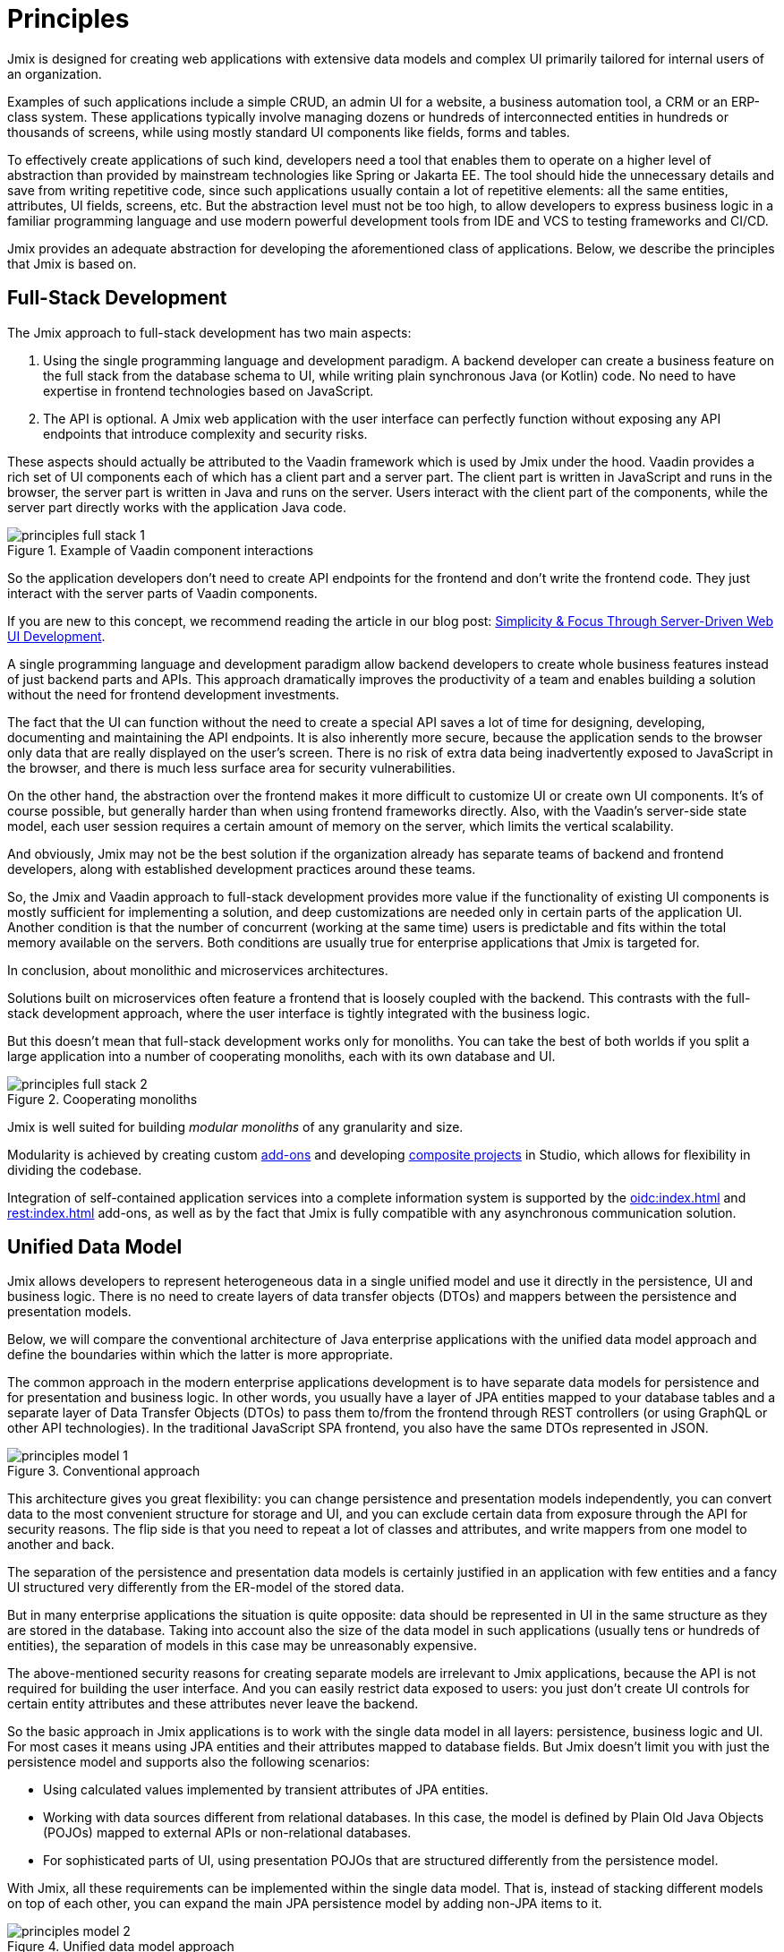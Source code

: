 = Principles

Jmix is designed for creating web applications with extensive data models and complex UI primarily tailored for internal users of an organization.

Examples of such applications include a simple CRUD, an admin UI for a website, a business automation tool, a CRM or an ERP-class system. These applications typically involve managing dozens or hundreds of interconnected entities in hundreds or thousands of screens, while using mostly standard UI components like fields, forms and tables.

To effectively create applications of such kind, developers need a tool that enables them to operate on a higher level of abstraction than provided by mainstream technologies like Spring or Jakarta EE. The tool should hide the unnecessary details and save from writing repetitive code, since such applications usually contain a lot of repetitive elements: all the same entities, attributes, UI fields, screens, etc. But the abstraction level must not be too high, to allow developers to express business logic in a familiar programming language and use modern powerful development tools from IDE and VCS to testing frameworks and CI/CD.

Jmix provides an adequate abstraction for developing the aforementioned class of applications. Below, we describe the principles that Jmix is based on.

[[full-stack-development]]
== Full-Stack Development

The Jmix approach to full-stack development has two main aspects:

. Using the single programming language and development paradigm. A backend developer can create a business feature on the full stack from the database schema to UI, while writing plain synchronous Java (or Kotlin) code. No need to have expertise in frontend technologies based on JavaScript.

. The API is optional. A Jmix web application with the user interface can perfectly function without exposing any API endpoints that introduce complexity and security risks.

These aspects should actually be attributed to the Vaadin framework which is used by Jmix under the hood. Vaadin provides a rich set of UI components each of which has a client part and a server part. The client part is written in JavaScript and runs in the browser, the server part is written in Java and runs on the server. Users interact with the client part of the components, while the server part directly works with the application Java code.

.Example of Vaadin component interactions
image::principles-full-stack-1.svg[]

So the application developers don't need to create API endpoints for the frontend and don't write the frontend code. They just interact with the server parts of Vaadin components.

If you are new to this concept, we recommend reading the article in our blog post: https://www.jmix.io/blog/simplicity-focus-through-server-driven-web-ui-development[Simplicity & Focus Through Server-Driven Web UI Development^].

A single programming language and development paradigm allow backend developers to create whole business features instead of just backend parts and APIs. This approach dramatically improves the productivity of a team and enables building a solution without the need for frontend development investments.

The fact that the UI can function without the need to create a special API saves a lot of time for designing, developing, documenting and maintaining the API endpoints. It is also inherently more secure, because the application sends to the browser only data that are really displayed on the user's screen. There is no risk of extra data being inadvertently exposed to JavaScript in the browser, and there is much less surface area for security vulnerabilities.

On the other hand, the abstraction over the frontend makes it more difficult to customize UI or create own UI components. It's of course possible, but generally harder than when using frontend frameworks directly. Also, with the Vaadin's server-side state model, each user session requires a certain amount of memory on the server, which limits the vertical scalability.

And obviously, Jmix may not be the best solution if the organization already has separate teams of backend and frontend developers, along with established development practices around these teams.

So, the Jmix and Vaadin approach to full-stack development provides more value if the functionality of existing UI components is mostly sufficient for implementing a solution, and deep customizations are needed only in certain parts of the application UI. Another condition is that the number of concurrent (working at the same time) users is predictable and fits within the total memory available on the servers. Both conditions are usually true for enterprise applications that Jmix is targeted for.

In conclusion, about monolithic and microservices architectures.

Solutions built on microservices often feature a frontend that is loosely coupled with the backend. This contrasts with the full-stack development approach, where the user interface is tightly integrated with the business logic.

But this doesn't mean that full-stack development works only for monoliths. You can take the best of both worlds if you split a large application into a number of cooperating monoliths, each with its own database and UI.

.Cooperating monoliths
image::principles-full-stack-2.svg[]

Jmix is well suited for building _modular monoliths_ of any granularity and size.

Modularity is achieved by creating custom xref:modularity:creating-add-ons.adoc[add-ons] and developing xref:studio:composite-projects.adoc[composite projects] in Studio, which allows for flexibility in dividing the codebase.

Integration of self-contained application services into a complete information system is supported by the xref:oidc:index.adoc[] and xref:rest:index.adoc[] add-ons, as well as by the fact that Jmix is fully compatible with any asynchronous communication solution.


[[unified-data-model]]
== Unified Data Model

Jmix allows developers to represent heterogeneous data in a single unified model and use it directly in the persistence, UI and business logic. There is no need to create layers of data transfer objects (DTOs) and mappers between the persistence and presentation models.

Below, we will compare the conventional architecture of Java enterprise applications with the unified data model approach and define the boundaries within which the latter is more appropriate.

The common approach in the modern enterprise applications development is to have separate data models for persistence and for presentation and business logic. In other words, you usually have a layer of JPA entities mapped to your database tables and a separate layer of Data Transfer Objects (DTOs) to pass them to/from the frontend through REST controllers (or using GraphQL or other API technologies). In the traditional JavaScript SPA frontend, you also have the same DTOs represented in JSON.

.Conventional approach
image::principles-model-1.svg[]

This architecture gives you great flexibility: you can change persistence and presentation models independently, you can convert data to the most convenient structure for storage and UI, and you can exclude certain data from exposure through the API for security reasons. The flip side is that you need to repeat a lot of classes and attributes, and write mappers from one model to another and back.

The separation of the persistence and presentation data models is certainly justified in an application with few entities and a fancy UI structured very differently from the ER-model of the stored data.

But in many enterprise applications the situation is quite opposite: data should be represented in UI in the same structure as they are stored in the database. Taking into account also the size of the data model in such applications (usually tens or hundreds of entities), the separation of models in this case may be unreasonably expensive.

The above-mentioned security reasons for creating separate models are irrelevant to Jmix applications, because the API is not required for building the user interface. And you can easily restrict data exposed to users: you just don't create UI controls for certain entity attributes and these attributes never leave the backend.

So the basic approach in Jmix applications is to work with the single data model in all layers: persistence, business logic and UI. For most cases it means using JPA entities and their attributes mapped to database fields. But Jmix doesn't limit you with just the persistence model and supports also the following scenarios:

* Using calculated values implemented by transient attributes of JPA entities.

* Working with data sources different from relational databases. In this case, the model is defined by Plain Old Java Objects (POJOs) mapped to external APIs or non-relational databases.

* For sophisticated parts of UI, using presentation POJOs that are structured differently from the persistence model.

With Jmix, all these requirements can be implemented within the single data model. That is, instead of stacking different models on top of each other, you can expand the main JPA persistence model by adding non-JPA items to it.

.Unified data model approach
image::principles-model-2.svg[]

In applications that display data mostly in the same structure as they are stored, this approach brings obvious benefits: you don't duplicate the whole model on different layers and don't write boilerplate code for maintaining this duplication. Instead, you can extend the underlying persistence model with required elements only when they are needed.

To better understand how Jmix provides a unified data model containing different elements, and what you can do with this model, refer to the xref:features.adoc#data-model-and-metadata[Data Model and Metadata] section.

[[ready-made-solutions]]
== Ready-Made Solutions

Jmix provides ready-made solutions to common tasks in enterprise applications. They range from sophisticated UI components for working with data to full-stack features like report generation and business process management.

This category also includes high-level abstractions and declarative approach for UI building, data access and security. You can find an overview of these features in the xref:features.adoc#data-access[next section].

Jmix focuses on a specific area of enterprise applications, and, compared to a generic purpose frameworks like Spring or Django, provides more out-of-the-box solutions that fit better and cover a higher percentage of what a particular enterprise application might need.

These solutions, practices and settings serve as starting points, lower the entry barrier and speed up the development of applications.

[[using-mainstream-technologies]]
== Using Mainstream Technologies

Jmix is built on top of mainstream technologies (Java, Spring, JPA) and tends to not reinvent the wheel. It applies a particular opinionated structure and pre-configuration to the underlying technologies, while remaining fundamentally open.

There are no restrictions on bypassing Jmix abstractions and working directly with underlying technologies when needed.

From the tooling and methodology perspective, developers can use industry best practices such as testing frameworks, static code analysis, CI/CD and version control systems.

[[extensibility]]
== Extensibility

Jmix is built with extensibility in mind. If something in the framework doesn't meet your requirements, it can be extended or replaced by a custom solution.

Also, the extensibility features built into the Jmix framework allow for creating applications that can be customized for a particular industry or customer without modification of the original product.

The xref:modularity:index.adoc[] section describes the Jmix extensibility features in detail.